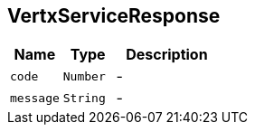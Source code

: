 == VertxServiceResponse


[cols=">25%,^25%,50%"]
[frame="topbot"]
|===
^|Name | Type ^| Description

|[[code]]`code`
|`Number`
|-
|[[message]]`message`
|`String`
|-|===
